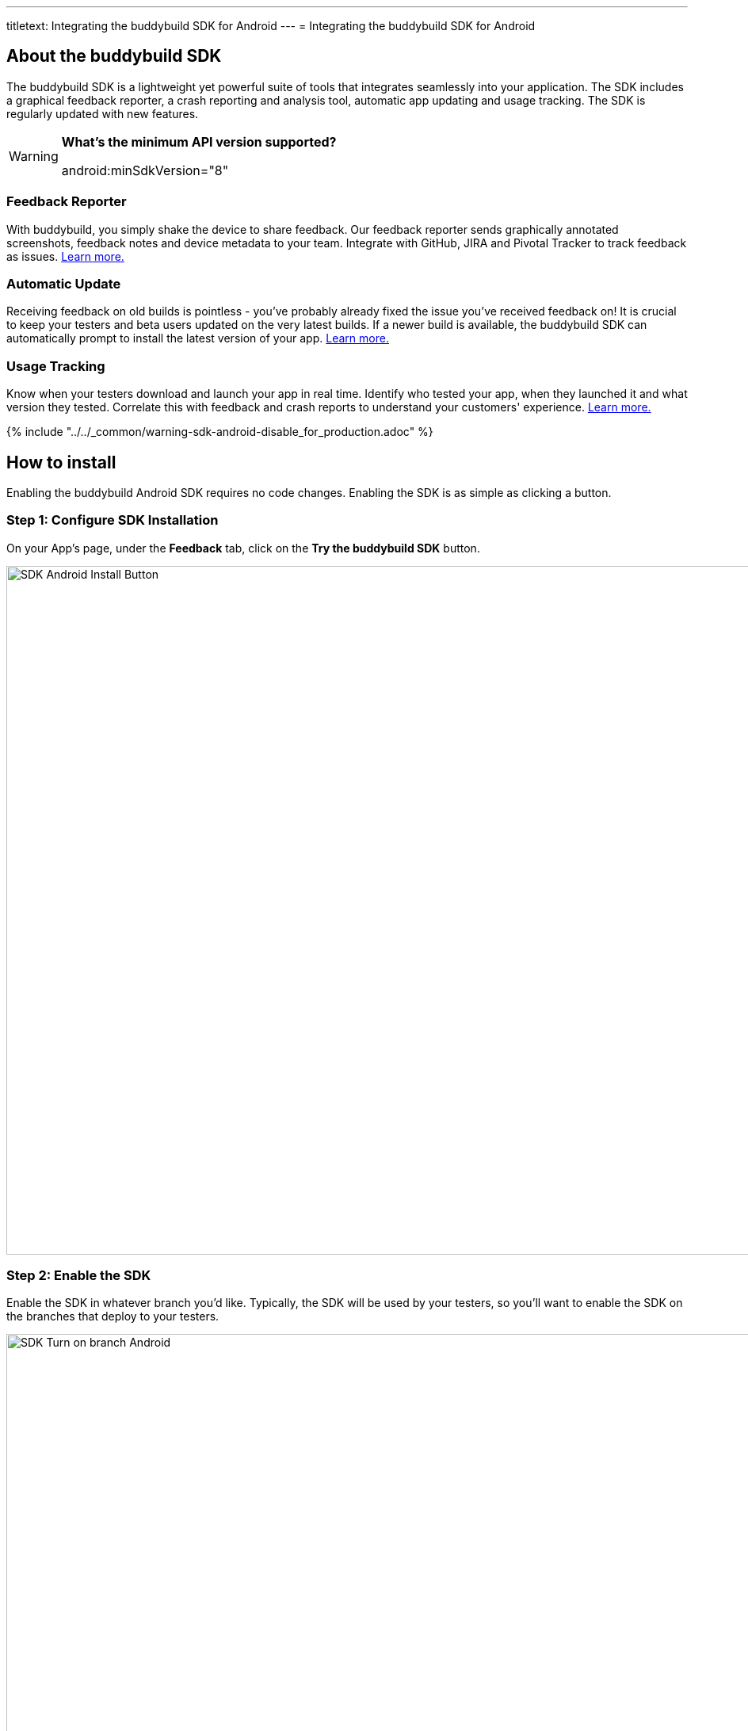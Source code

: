---
titletext: Integrating the buddybuild SDK for Android
---
= Integrating the buddybuild SDK for Android

== About the buddybuild SDK

The buddybuild SDK is a lightweight yet powerful suite of tools that
integrates seamlessly into your application. The SDK includes a
graphical feedback reporter, a crash reporting and analysis tool,
automatic app updating and usage tracking. The SDK is regularly updated
with new features.

[WARNING]
=========
**What's the minimum API version supported?**

android:minSdkVersion="8"
=========

=== Feedback Reporter

With buddybuild, you simply shake the device to share feedback. Our
feedback reporter sends graphically annotated screenshots, feedback
notes and device metadata to your team. Integrate with GitHub, JIRA and
Pivotal Tracker to track feedback as issues.
link:../../sdk/feedback_reporter.adoc[Learn more.]

=== Automatic Update

Receiving feedback on old builds is pointless - you've probably already
fixed the issue you've received feedback on! It is crucial to keep your
testers and beta users updated on the very latest builds. If a newer
build is available, the buddybuild SDK can automatically prompt to
install the latest version of your app.
link:../../sdk/automatic_update.adoc[Learn more.]

=== Usage Tracking

Know when your testers download and launch your app in real time.
Identify who tested your app, when they launched it and what version
they tested. Correlate this with feedback and crash reports to
understand your customers' experience.
link:../../sdk/usage_tracking.adoc[Learn more.]

{% include "../../_common/warning-sdk-android-disable_for_production.adoc" %}

== How to install

Enabling the buddybuild Android SDK requires no code changes. Enabling
the SDK is as simple as clicking a button.

=== Step 1: Configure SDK Installation

On your App's page, under the **Feedback** tab, click on the **Try the
buddybuild SDK** button.

image:img/SDK---Android-Install-Button.png[,1500,869]

=== Step 2: Enable the SDK

Enable the SDK in whatever branch you'd like. Typically, the SDK will be
used by your testers, so you'll want to enable the SDK on the branches
that deploy to your testers.

image:img/SDK---Turn-on-branch-Android.png[,1500,667]

That's it! A new build will be kicked off with the SDK enabled. Install
this build on your device. Open your app and shake your device. See what
happens!

You're all set now to deploy your app broadly to all your testers and to
receive graphically annotated feedback from them!
